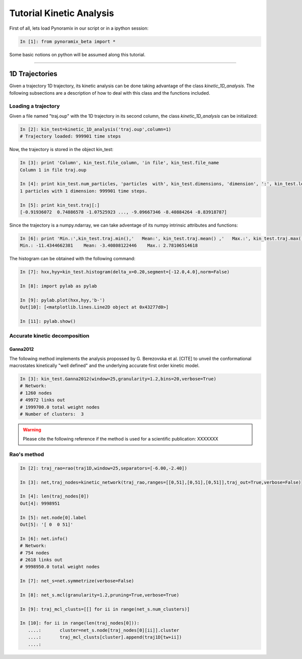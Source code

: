 Tutorial Kinetic Analysis
*************************

First of all, lets load Pynoramix in our script or in a ipython session:

.. sourcecode:: ipython

     In [1]: from pynoramix_beta import *


Some basic notions on python will be assumed along this tutorial. 


.. If you just landed here without any idea on python, have a look to the section *First steps on python*.
.. coment todo:: Make a short tutorial on python, enough to run pynoramix.

----------------------

1D Trajectories
===============

Given a trajectory 1D trajectory, its kinetic analysis can be done taking advantage of the class *kinetic_1D_analysis*. 
The following subsections are a description of how to deal with this class and the functions included.

.. seealso:: The section XXX for the details of this function.


Loading a trajectory
++++++++++++++++++++

Given a file named "traj.oup" with the 1D trajectory in its second column, the class *kinetic_1D_analysis* can be initialized:

.. sourcecode:: ipython

   In [2]: kin_test=kinetic_1D_analysis('traj.oup',column=1)
   # Trajectory loaded: 999901 time steps

Now, the trajectory is stored in the object kin_test:

.. sourcecode:: ipython

   In [3]: print 'Column', kin_test.file_column, 'in file', kin_test.file_name
   Column 1 in file traj.oup

   In [4]: print kin_test.num_particles, 'particles  with', kin_test.dimensions, 'dimension', ':', kin_test.length, 'time steps.'
   1 particles with 1 dimension: 999901 time steps.

   In [5]: print kin_test.traj[:]
   [-0.91936072  0.74886578 -1.07525923 ..., -9.09667346 -8.40884264 -8.83918787]

Since the trajectory is a numpy.ndarray, we can take adventage of its numpy intrinsic attributes and functions:

.. sourcecode:: ipython

   In [6]: print 'Min.:',kin_test.traj.min(),'   Mean:', kin_test.traj.mean() ,'   Max.:', kin_test.traj.max()
   Min.: -11.4344662381    Mean: -3.40808122446    Max.: 2.78106514618

The histogram can be obtained with the following command:

.. sourcecode:: ipython

   In [7]: hxx,hyy=kin_test.histogram(delta_x=0.20,segment=[-12.0,4.0],norm=False)

   In [8]: import pylab as pylab

   In [9]: pylab.plot(hxx,hyy,'b-')
   Out[10]: [<matplotlib.lines.Line2D object at 0x43277d0>]

   In [11]: pylab.show()

.. figure:: ../tutorials/kinetic_1D_analysis/histo_1D.png
   :align: center
   :scale: 70 %

Accurate kinetic decomposition
++++++++++++++++++++++++++++++


Ganna2012
.........

The following method implements the analysis propossed by
G. Berezovska et al. [CITE] to unveil the conformational macrostates
kinetically "well defined" and the underlying accurate first order
kinetic model.

.. sourcecode:: ipython

   In [3]: kin_test.Ganna2012(window=25,granularity=1.2,bins=20,verbose=True)
   # Network:
   # 1260 nodes
   # 49972 links out
   # 1999700.0 total weight nodes
   # Number of clusters:  3

.. seealso:: The section XXX for the details of this function.




.. Warning::

   Please cite the following reference if the method is used for a scientific publication: XXXXXXX

Rao's method
++++++++++++

.. sourcecode:: ipython

   In [2]: traj_rao=rao(traj1D,window=25,separators=[-6.00,-2.40])
    
   In [3]: net,traj_nodes=kinetic_network(traj_rao,ranges=[[0,51],[0,51],[0,51]],traj_out=True,verbose=False)
    
   In [4]: len(traj_nodes[0])
   Out[4]: 9998951
    
   In [5]: net.node[0].label
   Out[5]: '[ 0  0 51]'
    
   In [6]: net.info()
   # Network:
   # 754 nodes
   # 2618 links out
   # 9998950.0 total weight nodes

   In [7]: net_s=net.symmetrize(verbose=False)

   In [8]: net_s.mcl(granularity=1.2,pruning=True,verbose=True)

   In [9]: traj_mcl_clusts=[[] for ii in range(net_s.num_clusters)]
    
   In [10]: for ii in range(len(traj_nodes[0])):
      ....:       cluster=net_s.node[traj_nodes[0][ii]].cluster
      ....:       traj_mcl_clusts[cluster].append(traj1D[tw+ii])
      ....: 





